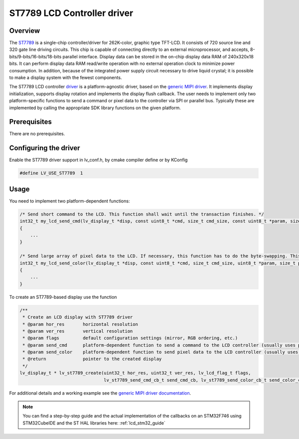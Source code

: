
ST7789 LCD Controller driver
^^^^^^^^^^^^^^^^^^^^^^^^^^^^


Overview
********

The `ST7789 <https://www.buydisplay.com/download/ic/ST7789.pdf>`__ is a single-chip controller/driver for 262K-color, graphic type TFT-LCD. It consists of 720
source line and 320 gate line driving circuits. This chip is capable of connecting directly to an external
microprocessor, and accepts, 8-bits/9-bits/16-bits/18-bits parallel interface. Display data can be stored in the
on-chip display data RAM of 240x320x18 bits. It can perform display data RAM read/write operation with no
external operation clock to minimize power consumption. In addition, because of the integrated power supply
circuit necessary to drive liquid crystal; it is possible to make a display system with the fewest components.

The ST7789 LCD controller `driver <https://github.com/lvgl/lvgl/src/drivers/display/st7789>`__ is a platform-agnostic driver, based on the `generic MIPI driver <https://github.com/lvgl/lvgl/doc/integration/drivers/display/gen_mipi.rst>`__.
It implements display initialization, supports display rotation and implements the display flush callback. The user needs to implement only two platform-specific functions to send
a command or pixel data to the controller via SPI or parallel bus. Typically these are implemented by calling the appropriate SDK library functions on the given platform.


Prerequisites
*************

There are no prerequisites.


Configuring the driver
**********************

Enable the ST7789 driver support in lv_conf.h, by cmake compiler define or by KConfig

.. code-block:: c

    #define LV_USE_ST7789  1


Usage
*****

You need to implement two platform-dependent functions:

.. code-block:: c

    /* Send short command to the LCD. This function shall wait until the transaction finishes. */
    int32_t my_lcd_send_cmd(lv_display_t *disp, const uint8_t *cmd, size_t cmd_size, const uint8_t *param, size_t param_size)
    {
        ...
    }

    /* Send large array of pixel data to the LCD. If necessary, this function has to do the byte-swapping. This function can do the transfer in the background. */
    int32_t my_lcd_send_color(lv_display_t *disp, const uint8_t *cmd, size_t cmd_size, uint8_t *param, size_t param_size)
    {
        ...
    }


To create an ST7789-based display use the function

.. code-block:: c

    /**
     * Create an LCD display with ST7789 driver
     * @param hor_res       horizontal resolution
     * @param ver_res       vertical resolution
     * @param flags         default configuration settings (mirror, RGB ordering, etc.)
     * @param send_cmd      platform-dependent function to send a command to the LCD controller (usually uses polling transfer)
     * @param send_color    platform-dependent function to send pixel data to the LCD controller (usually uses DMA transfer: must implement a 'ready' callback)
     * @return              pointer to the created display
     */
    lv_display_t * lv_st7789_create(uint32_t hor_res, uint32_t ver_res, lv_lcd_flag_t flags,
                                    lv_st7789_send_cmd_cb_t send_cmd_cb, lv_st7789_send_color_cb_t send_color_cb);


For additional details and a working example see the `generic MIPI driver documentation <https://github.com/lvgl/lvgl/doc/integration/drivers/display/gen_mipi.rst>`__.

.. note:: You can find a step-by-step guide and the actual implementation of the callbacks on an STM32F746 using STM32CubeIDE and the ST HAL libraries here: :ref:`lcd_stm32_guide`
    
